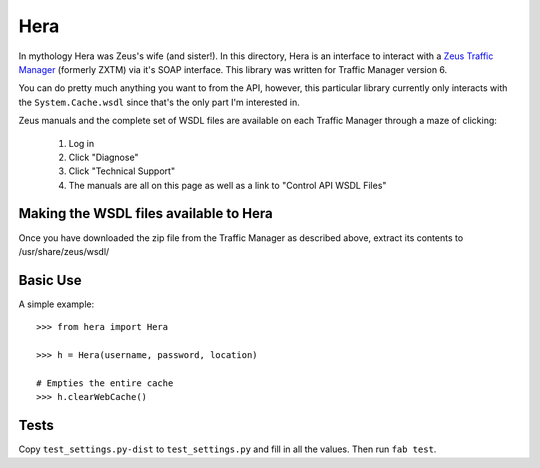 Hera
====

In mythology Hera was Zeus's wife (and sister!).  In this directory, Hera is an
interface to interact with a `Zeus Traffic Manager`_ (formerly ZXTM) via it's
SOAP interface.  This library was written for Traffic Manager version 6.

You can do pretty much anything you want to from the API, however, this
particular library currently only interacts with the ``System.Cache.wsdl`` since
that's the only part I'm interested in.

Zeus manuals and the complete set of WSDL files are available on each Traffic
Manager through a maze of clicking:

    1) Log in
    2) Click "Diagnose"
    3) Click "Technical Support"
    4) The manuals are all on this page as well as a link to "Control API WSDL Files"

Making the WSDL files available to Hera
---------------------------------------

Once you have downloaded the zip file from the Traffic Manager as described above,
extract its contents to /usr/share/zeus/wsdl/


Basic Use
---------
A simple example::

    >>> from hera import Hera

    >>> h = Hera(username, password, location)

    # Empties the entire cache
    >>> h.clearWebCache()


Tests
-----

Copy ``test_settings.py-dist`` to ``test_settings.py`` and fill in all the
values.  Then run ``fab test``.


.. _Zeus Traffic Manager: http://www.zeus.com/

